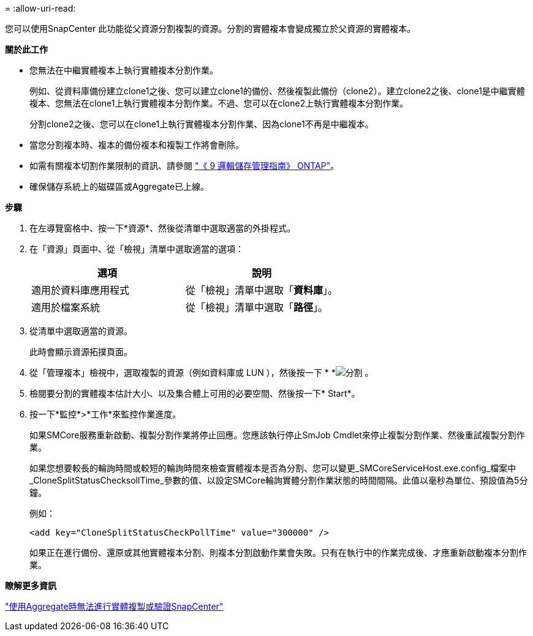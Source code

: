 = 
:allow-uri-read: 


您可以使用SnapCenter 此功能從父資源分割複製的資源。分割的實體複本會變成獨立於父資源的實體複本。

*關於此工作*

* 您無法在中繼實體複本上執行實體複本分割作業。
+
例如、從資料庫備份建立clone1之後、您可以建立clone1的備份、然後複製此備份（clone2）。建立clone2之後、clone1是中繼實體複本、您無法在clone1上執行實體複本分割作業。不過、您可以在clone2上執行實體複本分割作業。

+
分割clone2之後、您可以在clone1上執行實體複本分割作業、因為clone1不再是中繼複本。

* 當您分割複本時、複本的備份複本和複製工作將會刪除。
* 如需有關複本切割作業限制的資訊、請參閱 http://docs.netapp.com/ontap-9/topic/com.netapp.doc.dot-cm-vsmg/home.html["《 9 邏輯儲存管理指南》 ONTAP"^]。
* 確保儲存系統上的磁碟區或Aggregate已上線。


*步驟*

. 在左導覽窗格中、按一下*資源*、然後從清單中選取適當的外掛程式。
. 在「資源」頁面中、從「檢視」清單中選取適當的選項：
+
|===
| 選項 | 說明 


 a| 
適用於資料庫應用程式
 a| 
從「檢視」清單中選取「*資料庫*」。



 a| 
適用於檔案系統
 a| 
從「檢視」清單中選取「*路徑*」。

|===
. 從清單中選取適當的資源。
+
此時會顯示資源拓撲頁面。

. 從「管理複本」檢視中，選取複製的資源（例如資料庫或 LUN ），然後按一下 * *image:../media/split_cone.gif["分割"] 。
. 檢閱要分割的實體複本估計大小、以及集合體上可用的必要空間、然後按一下* Start*。
. 按一下*監控*>*工作*來監控作業進度。
+
如果SMCore服務重新啟動、複製分割作業將停止回應。您應該執行停止SmJob Cmdlet來停止複製分割作業、然後重試複製分割作業。

+
如果您想要較長的輪詢時間或較短的輪詢時間來檢查實體複本是否為分割、您可以變更_SMCoreServiceHost.exe.config_檔案中_CloneSplitStatusChecksollTime_參數的值、以設定SMCore輪詢實體分割作業狀態的時間間隔。此值以毫秒為單位、預設值為5分鐘。

+
例如：

+
[listing]
----
<add key="CloneSplitStatusCheckPollTime" value="300000" />
----
+
如果正在進行備份、還原或其他實體複本分割、則複本分割啟動作業會失敗。只有在執行中的作業完成後、才應重新啟動複本分割作業。



*瞭解更多資訊*

https://kb.netapp.com/Advice_and_Troubleshooting/Data_Protection_and_Security/SnapCenter/SnapCenter_clone_or_verfication_fails_with_aggregate_does_not_exist["使用Aggregate時無法進行實體複製或驗證SnapCenter"]
